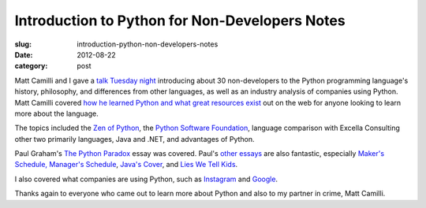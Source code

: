 Introduction to Python for Non-Developers Notes
===============================================

:slug: introduction-python-non-developers-notes
:date: 2012-08-22
:category: post

Matt Camilli and I gave a 
`talk Tuesday night </presentations/what-is-python-for-everyone.html>`_ 
introducing about 30 non-developers to the Python programming language's 
history, philosophy, and differences from other languages, as well as an 
industry analysis of companies using Python. Matt Camilli 
covered 
`how he learned Python and what great resources exist </presentations/python101.pptx>`_ out on the web for anyone looking to learn more about the language.

The topics included the 
`Zen of Python <http://www.python.org/dev/peps/pep-0020/>`_, the 
`Python Software Foundation <http://www.python.org/psf/>`_, language
comparison with Excella Consulting other two primarily languages, Java 
and .NET, and advantages of Python.

Paul Graham's `The Python Paradox <http://www.paulgraham.com/pypar.html>`_
essay was covered. Paul's
`other essays <http://www.paulgraham.com/articles.html>`_ are also
fantastic, especially 
`Maker's Schedule, Manager's Schedule <http://www.paulgraham.com/makersschedule.html>`_, `Java's Cover <http://www.paulgraham.com/javacover.html>`_, and
`Lies We Tell Kids <http://www.paulgraham.com/lies.html>`_.

I also covered what companies are using Python, such as `Instagram <http://instagram-engineering.tumblr.com/post/13649370142/what-powers-instagram-hundreds-of-instances-dozens-of>`_ and
`Google <http://techreport.com/discussions.x/16713>`_.

Thanks again to everyone who came out to learn more about Python and also
to my partner in crime, Matt Camilli.


